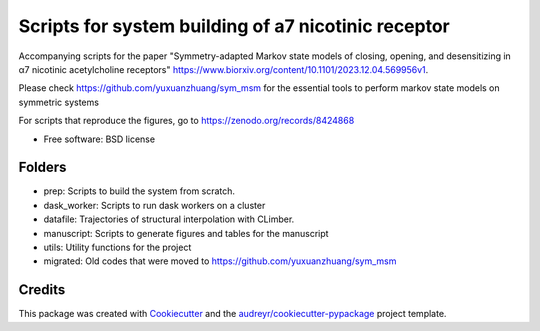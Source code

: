 ====================================================
Scripts for system building of a7 nicotinic receptor
====================================================

Accompanying scripts for the paper
"Symmetry-adapted Markov state models of closing, opening, and desensitizing in α7 nicotinic acetylcholine receptors"
https://www.biorxiv.org/content/10.1101/2023.12.04.569956v1.

Please check https://github.com/yuxuanzhuang/sym_msm for
the essential tools to perform markov state models on symmetric systems

For scripts that reproduce the figures, go to https://zenodo.org/records/8424868

* Free software: BSD license

Folders
-------
- prep: Scripts to build the system from scratch.
- dask_worker: Scripts to run dask workers on a cluster
- datafile: Trajectories of structural interpolation with CLimber. 
- manuscript: Scripts to generate figures and tables for the manuscript
- utils: Utility functions for the project
- migrated: Old codes that were moved to https://github.com/yuxuanzhuang/sym_msm

Credits
-------

This package was created with Cookiecutter_ and the `audreyr/cookiecutter-pypackage`_ project template.

.. _Cookiecutter: https://github.com/audreyr/cookiecutter
.. _`audreyr/cookiecutter-pypackage`: https://github.com/audreyr/cookiecutter-pypackage
